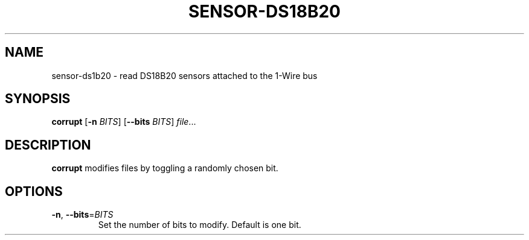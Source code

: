 .TH SENSOR-DS18B20 1
.SH NAME
sensor-ds1b20 \- read DS18B20 sensors attached to the 1-Wire bus
.SH SYNOPSIS
.B corrupt
[\fB\-n\fR \fIBITS\fR]
[\fB\-\-bits\fR \fIBITS\fR]
.IR file ...
.SH DESCRIPTION
.B corrupt
modifies files by toggling a randomly chosen bit.
.SH OPTIONS
.TP
.BR \-n ", " \-\-bits =\fIBITS\fR
Set the number of bits to modify.
Default is one bit.

